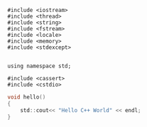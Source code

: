 
#+NAME: cpp
#+BEGIN_SRC C++
  #include <iostream>
  #include <thread>
  #include <string>
  #include <fstream>
  #include <locale>
  #include <memory>
  #include <stdexcept>


  using namespace std;

  #include <cassert>
  #include <cstdio>
#+END_SRC


#+NAME: cpp-hello
#+BEGIN_SRC C
  void hello()
  {
      std::cout<< "Hello C++ World" << endl;
  }
#+END_SRC

